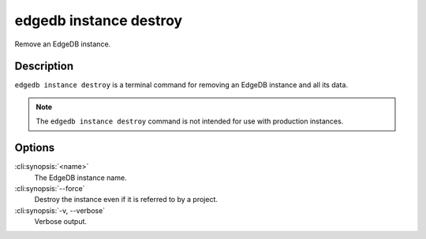 .. _ref_cli_edgedb_instance_destroy:


=======================
edgedb instance destroy
=======================

Remove an EdgeDB instance.

.. cli:synopsis::

     edgedb instance destroy [<options>] <name>


Description
===========

``edgedb instance destroy`` is a terminal command for removing an EdgeDB
instance and all its data.

.. note::

    The ``edgedb instance destroy`` command is not intended for use with
    production instances.


Options
=======

:cli:synopsis:`<name>`
    The EdgeDB instance name.

:cli:synopsis:`--force`
    Destroy the instance even if it is referred to by a project.

:cli:synopsis:`-v, --verbose`
    Verbose output.
